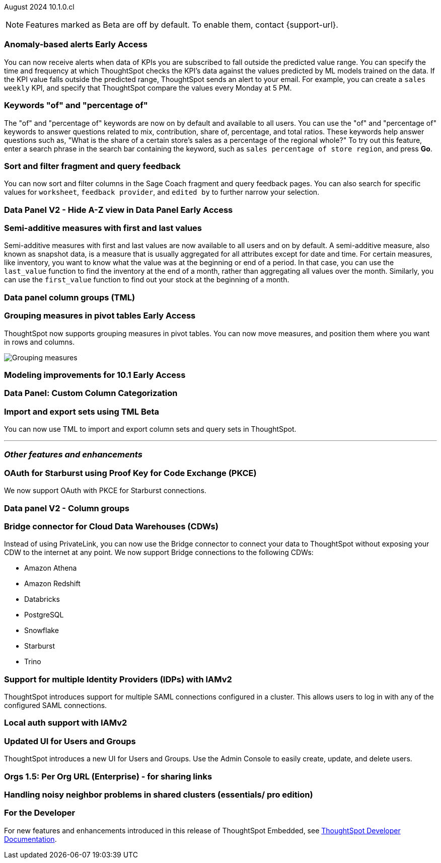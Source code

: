 ifndef::pendo-links[]
August 2024 [label label-dep]#10.1.0.cl#
endif::[]
ifdef::pendo-links[]
[month-year-whats-new]#August 2024#
[label label-dep-whats-new]#10.1.0.cl#
endif::[]

ifndef::free-trial-feature[]
NOTE: Features marked as [.badge.badge-update-note]#Beta# are off by default. To enable them, contact {support-url}.
endif::free-trial-feature[]

[#primary-10-1-0-cl]

// Business User

ifndef::free-trial-feature[]
ifndef::pendo-links[]
[#10-1-0-cl-anomaly]
[discrete]
=== Anomaly-based alerts [.badge.badge-early-access]#Early Access#
endif::[]
ifdef::pendo-links[]
[#10-1-0-cl-anomaly]
[discrete]
=== Anomaly-based alerts [.badge.badge-early-access-whats-new]#Early Access#
endif::[]
// Naomi – Jira: SCAL-16112. docs JIRA: SCAL-207062
// PM: Rahul P J P. add gif with result email showing. remove the process, add in an example use case.

You can now receive alerts when data of KPIs you are subscribed to fall outside the predicted value range.
//To create an anomaly alert, navigate to your KPI, select the more options icon image:icon-more-10px.png[more options menu] on the KPI, click *Manage alerts*, and select *Anomaly*.
You can specify the time and frequency at which ThoughtSpot checks the KPI's data against the values predicted by ML models trained on the data. If the KPI value falls outside the predicted range, ThoughtSpot sends an alert to your email. For example, you can create a `sales weekly` KPI, and specify that ThoughtSpot compare the values every Monday at 5 PM.

////
For more information, see
ifndef::pendo-links[]
xref:monitor.adoc#_create_an_anomaly_alert[Create an anomaly alert].
endif::pendo-links[]
ifdef::pendo-links[]
xref:monitor.adoc#_create_an_anomaly_alert[Create an anomaly alert,window=_blank].
endif::pendo-links[]
////

endif::free-trial-feature[]

////
ifndef::free-trial-feature[]
ifndef::pendo-links[]
[#10-1-0-cl-alert]
[discrete]
=== Automatically create alerts for users who have KPIs added to their watchlist [.badge.badge-beta]#Beta#
endif::[]
ifdef::pendo-links[]
[#10-1-0-cl-alert]
[discrete]
=== Automatically create alerts for users who have KPIs added to their watchlist [.badge.badge-beta-whats-new]#Beta#
endif::[]
// Naomi – Jira: SCAL-164100. docs JIRA:
// PM: Rahul P J P
// currently not enabled for customers

endif::free-trial-feature[]
////

[#10-1-0-cl-percentage]
[discrete]
=== Keywords "of" and "percentage of"

// Naomi -- SCAL-151987, docs JIRA SCAL-201298
// PM: Damian


The "of" and "percentage of" keywords are now on by default and available to all users. You can use the "of" and "percentage of" keywords to answer questions related to mix, contribution, share of, percentage, and total ratios. These keywords help answer questions such as, "What is the share of a certain store’s sales as a percentage of the regional whole?" To try out this feature, enter a search phrase in the search bar containing the keyword, such as `sales percentage of store region`, and press *Go*.

////
For more information, see
ifndef::pendo-links[]
xref:formulas-keywords.adoc[Keywords: Of and Percentage of].
endif::[]
ifdef::pendo-links[]
xref:formulas-keywords.adoc[Keywords: Of and Percentage of,window=_blank].
endif::[]
////

[#10-1-0-cl-coach]
[discrete]
=== Sort and filter fragment and query feedback
// Naomi. JIRA: SCAL-202878. docs JIRA: SCAL-?
// PM: Alok. add gif.

You can now sort and filter columns in the Sage Coach fragment and query feedback pages.
//ThoughtSpot supports sorting by the following columns: `original query`, `rating`, `access`, `worksheet`, `last changed`, `chart`, and `fragment`. Filtering is supported on the following columns: `rating`, `access`, `worksheet`, `feedback provider`, `edited by`, and `chart`.
You can also search for specific values for `worksheet`, `feedback provider`, and `edited by` to further narrow your selection.

ifndef::free-trial-feature[]
ifndef::pendo-links[]
[#10-1-0-cl-data-panel]
[discrete]
=== Data Panel V2 - Hide A-Z view in Data Panel [.badge.badge-early-access]#Early Access#
endif::[]
ifdef::pendo-links[]
[#10-1-0-cl-data-panel]
[discrete]
=== Data Panel V2 - Hide A-Z view in Data Panel [.badge.badge-early-access-whats-new]#Early Access#
endif::[]
// Mark – Jira: SCAL-179807. docs JIRA: SCAL-?
// PM: Alok

endif::free-trial-feature[]

[#10-1-0-cl-first-last]
[discrete]
=== Semi-additive measures with first and last values
// Naomi – SCAL-207067. docs JIRA SCAL-214756
// PM: Damian

Semi-additive measures with first and last values are now available to all users and on by default. A semi-additive measure, also known as snapshot data, is a measure that is usually aggregated for all attributes except for date and time. For certain measures, like inventory, you want to know what the value was at the beginning or end of a period. In that case, you can use the `last_value` function to find the inventory at the end of a month, rather than aggregating all values over the month. Similarly, you can use the `first_value` function to find out your stock at the beginning of a month.

////
For more information, see
ifndef::pendo-links[]
xref:semi-additive-measures.adoc[Semi-additive measures with `first_value` and `last_value` functions] and xref:semi-additive-modeling.adoc[Modeling data for semi-additive measures].
endif::pendo-links[]
ifdef::pendo-links[]
xref:semi-additive-measures.adoc[Semi-additive measures with `first_value` and `last_value` functions,window=_blank] and xref:semi-additive-modeling.adoc[Modeling data for semi-additive measures,window=_blank].
endif::pendo-links[]
////

////
[#10-1-0-cl-change]
[discrete]
=== Support group aggregates in change analysis
// Naomi. JIRA: SCAL-196221. docs JIRA: SCAL-?
// contact: Sanskriti Jain. currently disabled, working out a bug
////

// Analyst

[#10-1-0-cl-data]
[discrete]
=== Data panel column groups (TML)
// Mark. JIRA: SCAL-202873. docs JIRA: SCAL-?
// PM: Samridh

ifndef::free-trial-feature[]
ifndef::pendo-links[]
[#10-1-0-cl-pivot]
[discrete]
=== Grouping measures in pivot tables [.badge.badge-early-access]#Early Access#
endif::[]
ifdef::pendo-links[]
[#10-1-0-cl-pivot]
[discrete]
=== Grouping measures in pivot tables [.badge.badge-early-access-whats-new]#Early Access#
endif::[]

ThoughtSpot now supports grouping measures in pivot tables. You can now move measures, and position them where you want in rows and columns.

image::blended-axes.png[Grouping measures]

// Mary. JIRA: SCAL-181678. docs JIRA: SCAL-211771. get an instance and make a gif - still waiting on help with an example from Manan (July 18)
// PM: Manan
endif::free-trial-feature[]

ifndef::free-trial-feature[]
ifndef::pendo-links[]
[#10-1-0-cl-modeling]
[discrete]
=== Modeling improvements for 10.1 [.badge.badge-early-access]#Early Access#
endif::[]
ifdef::pendo-links[]
[#10-1-0-cl-modeling]
[discrete]
=== Modeling improvements for 10.1 [.badge.badge-early-access-whats-new]#Early Access#
endif::[]
// Mark – Jira: SCAL-201887. docs JIRA: SCAL-?
// PM: Samridh

endif::free-trial-feature[]

[#10-1-0-cl-column]
[discrete]
=== Data Panel: Custom Column Categorization
// Mark. JIRA: SCAL-202382. docs JIRA: SCAL-?
// PM: Damian

ifndef::free-trial-feature[]
ifndef::pendo-links[]
[#10-1-0-cl-cohorts]
[discrete]
=== Import and export sets using TML [.badge.badge-beta]#Beta#
endif::[]
ifdef::pendo-links[]
[#10-1-0-cl-cohorts]
[discrete]
=== Import and export sets using TML [.badge.badge-beta-whats-new]#Beta#
endif::[]

You can now use TML to import and export column sets and query sets in ThoughtSpot.
// Mary – Jira: SCAL-158900. docs JIRA: SCAL-212555
// PM: Damian. Is it part of one of the TML types like Answer TML or Worksheet TML?

endif::free-trial-feature[]


'''
[#secondary-10-1-0-cl]
[discrete]
=== _Other features and enhancements_

// Data Engineer

[#10-1-0-cl-pkce]
[discrete]
=== OAuth for Starburst using Proof Key for Code Exchange (PKCE)
// Naomi. JIRA: SCAL-197831. docs JIRA: SCAL-209029
// PM: Aaghran

We now support OAuth with PKCE for Starburst connections.
////
ifndef::pendo-links[]
xref:connections-starburst-add.adoc[OAuth with PKCE for Starburst].
endif::[]
ifdef::pendo-links[]
xref:connections-starburst-add.adoc[OAuth with PKCE for Starburst,window=_blank].
endif::[]
////

[#10-1-0-cl-column-groups]
[discrete]
=== Data panel V2 - Column groups
// Mark. JIRA: SCAL-205579. docs JIRA: SCAL-?
// PM: Damian

// IT/ Ops Engineer

[#10-1-0-cl-bridge]
[discrete]
=== Bridge connector for Cloud Data Warehouses (CDWs)
// Naomi. JIRA: SCAL-194229. docs JIRA: SCAL-212095
// PM: Rahul Mani

Instead of using PrivateLink, you can now use the Bridge connector to connect your data to ThoughtSpot without exposing your CDW to the internet at any point. We now support Bridge connections to the following CDWs:

* Amazon Athena
* Amazon Redshift
* Databricks
* PostgreSQL
* Snowflake
* Starburst
* Trino

////
[#10-1-0-cl-pagination]
[discrete]
=== Sage Coach pagination
// Naomi. JIRA: SCAL-189667. docs JIRA: SCAL-?
// PM: Alok
////

[#10-1-0-cl-iam]
[discrete]
=== Support for multiple Identity Providers (IDPs) with IAMv2
ThoughtSpot introduces support for multiple SAML connections configured in a cluster. This allows users to log in with any of the configured SAML connections.
// Mary. JIRA: SCAL-115281. docs JIRA: SCAL-?
// PM: Aashica - awaiting doc JIRA and release status

[#10-1-0-cl-auth]
[discrete]
=== Local auth support with IAMv2

// Mary. JIRA: SCAL-197810. docs JIRA: SCAL-?
// PM: Aashica - Awaiting Doc JIRA and access to PRD and release status

[#10-1-0-cl-users]
[discrete]
=== Updated UI for Users and Groups
ThoughtSpot introduces a new UI for Users and Groups. Use the Admin Console to easily create, update, and delete users.

// Mary. JIRA: SCAL-198098. docs JIRA: SCAL-?- awaiting confirmation if we should use SCAL-203421 that is currently in cancelled state.

//-Q: is this feature where you add a user's email and they receive an email to fill in their username/other info? magiclink? A:No-

// Need clarification from Aashica regarding impact to Orgs.
//This is a change from Angular to React
// PM: Aashica

[#10-1-0-cl-orgs]
[discrete]
=== Orgs 1.5: Per Org URL (Enterprise) - for sharing links

// Mary. JIRA: SCAL-202402. docs JIRA: SCAL-?
// PM: Aashica - Awaiting doc JIRA and confirmation of what changes are related to 10.1.0.cl as the PRD is the same for multiple JIRAs dating back to 9.8.0.cl

////
[#10-1-0-cl-query]
[discrete]
=== Better mechanism to inform users of unsupported queries

// Mary. JIRA: SCAL-200386. docs JIRA: SCAL-214766 and SCAL-214767 are both open and assigned to Mark. Need to clarify with Mark when he's back from PTO.
// PM: Naman
////

[#10-1-0-cl-neighbor]
[discrete]
=== Handling noisy neighbor problems in shared clusters (essentials/ pro edition)

// Mary. JIRA: SCAL-154107. docs JIRA: SCAL-?
// PM: Aashica -
//Same Org 1.5 PRD is linked, need clarification about doc impact, Doc JIRA from PM. Might take out after confirmation.

ifndef::free-trial-feature[]
[discrete]
=== For the Developer

For new features and enhancements introduced in this release of ThoughtSpot Embedded, see https://developers.thoughtspot.com/docs/?pageid=whats-new[ThoughtSpot Developer Documentation^].
endif::free-trial-feature[]
